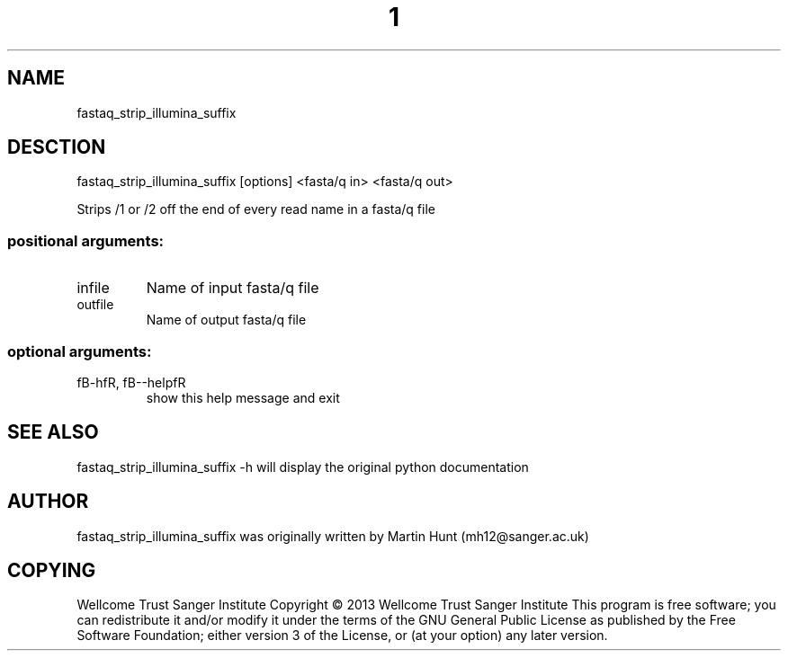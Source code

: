 ." DO NOT MODIFY THIS FILE! It was generated by help2man 1.40.10.
.TH "1" "October 2014" " fastaq_strip_illumina_suffix [options] <fasta/q in> <fasta/q out>" "fastaq_strip_illumina_suffix"
.SH NAME
fastaq_strip_illumina_suffix
.SH DESCTION
fastaq_strip_illumina_suffix [options] <fasta/q in> <fasta/q out>
.PP
Strips /1 or /2 off the end of every read name in a fasta/q file
.SS "positional arguments:"
.TP
infile
Name of input fasta/q file
.TP
outfile
Name of output fasta/q file
.SS "optional arguments:"
.TP
fB-hfR, fB--helpfR
show this help message and exit
.PP
.SH "SEE ALSO"
fastaq_strip_illumina_suffix -h will display the original python documentation








.PP

.SH "AUTHOR"
.sp
fastaq_strip_illumina_suffix was originally written by Martin Hunt (mh12@sanger\&.ac\&.uk)
.SH "COPYING"
.sp
Wellcome Trust Sanger Institute Copyright \(co 2013 Wellcome Trust Sanger Institute This program is free software; you can redistribute it and/or modify it under the terms of the GNU General Public License as published by the Free Software Foundation; either version 3 of the License, or (at your option) any later version\&.
